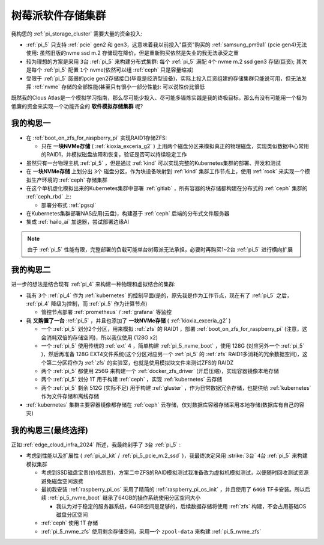 .. _pi_soft_storage_cluster:

=======================
树莓派软件存储集群
=======================

我构思的 :ref:`pi_storage_cluster` 需要大量的资金投入:

- :ref:`pi_5` 只支持 :ref:`pcie` gen2 和 gen3，这意味着我以前投入"巨资"购买的 :ref:`samsung_pm9a1` (pcie gen4)无法使用: 虽然旧版的nvme ssd m.2 存储现在降价，但是重新购买依然是失业的我无法承受之重
- 较为理想的方案是采用 ``3台`` :ref:`pi_5` 来构建分布式集群: 每个 :ref:`pi_5` 满配 ``4个`` nvme m.2 ssd gen3 存储(巨资); 其次是每个 :ref:`pi_5` 配置 ``1个`` nvme(依然可以组 :ref:`ceph` 只是容量缩减) 
- 受限于 :ref:`pi_5` 孱弱的pcie gen2存储接口(毕竟是经济型设备)，实际上投入巨资组建的存储集群只能说可用，但无法发挥 :ref:`nvme` 存储的全部性能(甚至只有很小一部分性能): 可以说性价比很低

既然我的Clous Atlas是一个模拟学习指南，那么尽可能少投入、尽可能多锻炼实践是我的终极目标，那么有没有可能用一个极为低廉的资金来实现一个功能齐全的 **软件模拟存储集群** 呢?

我的构思一
==============

- 在 :ref:`boot_on_zfs_for_raspberry_pi` 实现RAID1存储ZFS:

  - 只在 **一块NVMe存储** ( :ref:`kioxia_exceria_g2` ) 上用两个磁盘分区来模拟真正的物理磁盘，实现类似数据中心常用的RAID1，并模拟磁盘故障和恢复，验证是否可以持续稳定工作

- 虽然只有一台物理主机 :ref:`pi_5` ，但是通过 :ref:`kind` 可以实现完整的Kubernetes集群的部署、开发和测试

- 在 **一块NVMe存储** 上划分出 ``3个`` 磁盘分区，作为块设备映射到 :ref:`kind` 集群工作节点上，使用 :ref:`rook` 来实现一个模拟生产环境的 :ref:`ceph` 存储集群

- 在这个单机虚化模拟出来的Kubernetes集群中部署 :ref:`gitlab` ，所有容器的块存储都构建在分布式的 :ref:`ceph` 集群的 :ref:`ceph_rbd` 上:

  - 部署分布式 :ref:`pgsql` 

- 在Kubernetes集群部署NAS应用(云盘)，构建基于 :ref:`ceph` 后端的分布式文件服务器

- 集成 :ref:`hailo_ai` 加速器，尝试部署边缘AI

.. note::

   由于 :ref:`pi_5` 性能有限，完整部署的负载可能单台树莓派无法承担，必要时再购买1~2台 :ref:`pi_5` 进行横向扩展

我的构思二
============

进一步的想法是结合现有 :ref:`pi_4` 来构建一种物理和虚拟结合的集群:

- 我有 ``3个`` :ref:`pi_4` 作为 :ref:`kubernetes` 的控制平面(是的，原先我是作为工作节点，现在有了 :ref:`pi_5` 之后， :ref:`pi_4` 降级为控制，而 :ref:`pi_5` 作为计算节点)

  - 管控节点部署 :ref:`prometheus` / :ref:`grafana` 等监控

- 我 **又购置了一台** :ref:`pi_5` ，并且也添加了 **一块NVMe存储** ( :ref:`kioxia_exceria_g2` )

  - 一个 :ref:`pi_5` 划分2个分区，用来模拟 :ref:`zfs` 的 RAID1 ，部署 :ref:`boot_on_zfs_for_raspberry_pi` (注意，这会消耗双倍的存储空间)，所以我仅使用 (128G x2)
  - 一个 :ref:`pi_5` 使用传统的 :ref:`ext` 4 ，简单构建 :ref:`pi_5_nvme_boot` ，使用 128G (对应另外一个 :ref:`pi_5` )，然后再准备 128G EXT4文件系统(这个分区对应另一个 :ref:`pi_5` 的 :ref:`zfs` RAID1多消耗的冗余数据空间)，这个第二分区将作为 :ref:`zfs` 的实验室，也就是使用模拟块文件来测试ZFS的 RAIDZ
  - 两个 :ref:`pi_5` 都使用 256G 来构建一个 :ref:`docker_zfs_driver` (开启压缩)，实现容器镜像本地存储
  - 两个 :ref:`pi_5` 划分 1T 用于构建 :ref:`ceph` ，实现 :ref:`kubernetes` 云存储
  - 两个 :ref:`pi_5` 剩余 512G (实际不足) 用于构建 :ref:`gluster` ，作为日常数据冗余存储，也提供给 :ref:`kubernetes` 作为文件存储和离线存储

- :ref:`kubernetes` 集群主要容器镜像都存储在 :ref:`ceph` 云存储，仅对数据库容器存储采用本地存储(数据库有自己的容灾)

我的构思三(最终选择)
=====================

正如 :ref:`edge_cloud_infra_2024` 所述，我最终剁手了 ``3台`` :ref:`pi_5` :

- 考虑到性能以及扩展性 ( :ref:`pi_ai_kit` / :ref:`pi_5_pcie_m.2_ssd` )，我最终决定采用 :strike:`3台` ``4台`` :ref:`pi_5` 来构建模拟集群

  - 考虑到SSD磁盘宝贵(价格昂贵)，方案二中ZFS的RAID模拟测试我准备改为虚拟机模拟测试，以便随时回收测试资源避免磁盘空间浪费
  - 最初我安装 :ref:`raspberry_pi_os` 采用了精简的 :ref:`raspberry_pi_os_init` ，并且使用了 ``64GB`` TF卡安装。所以后续 :ref:`pi_5_nvme_boot` 继承了64GB的操作系统使用分区空间大小

    - 我认为对于稳定的服务器系统，64GB空间是足够的，后续数据存储将使用 :ref:`zfs` 构建，不会占用基础OS磁盘分区空间

  - :ref:`ceph` 使用 1T 存储
  - :ref:`pi_5_nvme_zfs` 使用剩余存储空间，采用一个 ``zpool-data`` 来构建 :ref:`pi_5_nvme_zfs`

.. csv-table:: 树莓派5模拟集群NVMe存储分区
   :file: pi_soft_storage_cluster/parted.csv
   :widths: 5, 15, 20, 30, 30
   :header-rows: 1
